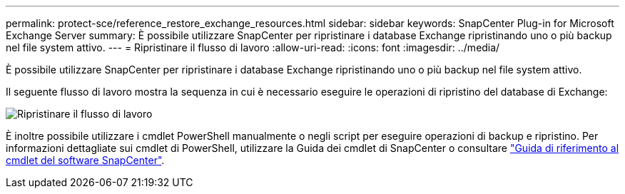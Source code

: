 ---
permalink: protect-sce/reference_restore_exchange_resources.html 
sidebar: sidebar 
keywords: SnapCenter Plug-in for Microsoft Exchange Server 
summary: È possibile utilizzare SnapCenter per ripristinare i database Exchange ripristinando uno o più backup nel file system attivo. 
---
= Ripristinare il flusso di lavoro
:allow-uri-read: 
:icons: font
:imagesdir: ../media/


[role="lead"]
È possibile utilizzare SnapCenter per ripristinare i database Exchange ripristinando uno o più backup nel file system attivo.

Il seguente flusso di lavoro mostra la sequenza in cui è necessario eseguire le operazioni di ripristino del database di Exchange:

image:../media/all_plug_ins_restore_workflow.png["Ripristinare il flusso di lavoro"]

È inoltre possibile utilizzare i cmdlet PowerShell manualmente o negli script per eseguire operazioni di backup e ripristino. Per informazioni dettagliate sui cmdlet di PowerShell, utilizzare la Guida dei cmdlet di SnapCenter o consultare https://library.netapp.com/ecm/ecm_download_file/ECMLP2886895["Guida di riferimento al cmdlet del software SnapCenter"^].
